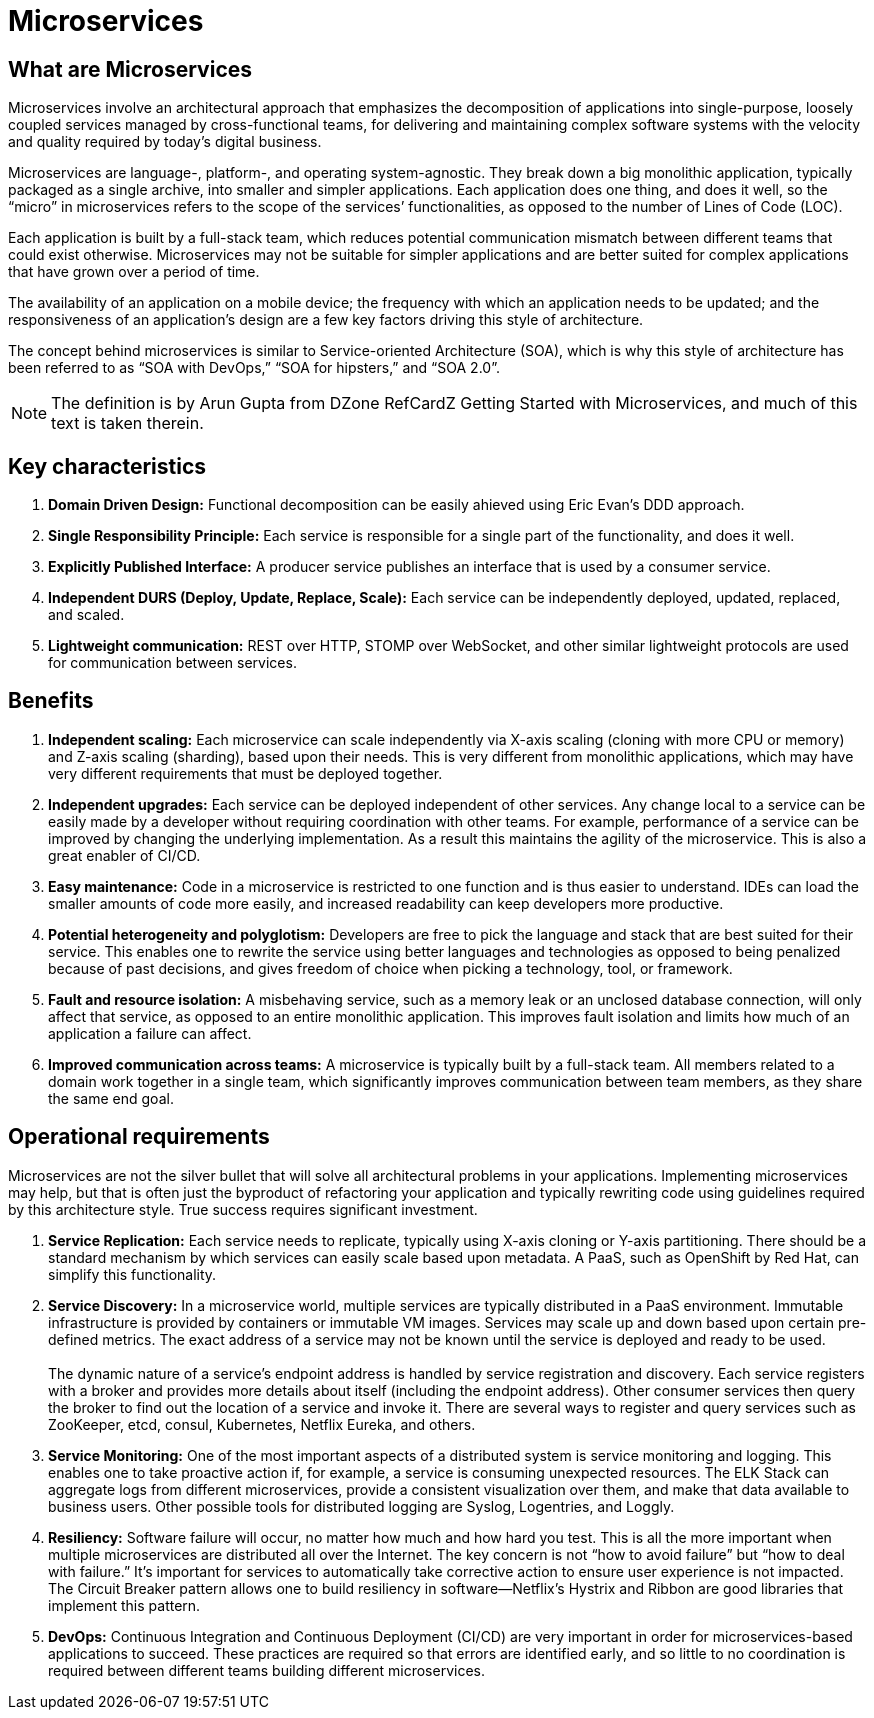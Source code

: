 = Microservices

== What are Microservices
Microservices involve an architectural approach that emphasizes the decomposition of applications into single-purpose, loosely coupled services managed by 
cross-functional teams, for delivering and maintaining complex software systems with the velocity and quality required by today’s digital business.

Microservices are language-, platform-, and operating system-agnostic. They break down a big monolithic application, typically packaged as a single archive, 
into smaller and simpler applications. Each application does one thing, and does it well, so the “micro” in microservices refers to the scope of the services’ 
functionalities, as opposed to the number of Lines of Code (LOC).

Each application is built by a full-stack team, which reduces potential communication mismatch between different teams that could exist otherwise. Microservices
may not be suitable for simpler applications and are better suited for complex applications that have grown over a period of time.

The availability of an application on a mobile device; the frequency with which an application needs to be updated; and the responsiveness of an 
application’s design are a few key factors driving this style of architecture.

The concept behind microservices is similar to Service-oriented Architecture (SOA), which is why this style of architecture has been referred 
to as “SOA with DevOps,” “SOA for hipsters,” and “SOA 2.0”.

NOTE: The definition is by Arun Gupta from DZone RefCardZ Getting Started with Microservices, and much of this text is taken therein.

== Key characteristics
. *Domain Driven Design:* Functional decomposition can be easily ahieved using Eric Evan's DDD approach.
. *Single Responsibility Principle:* Each service is responsible for a single part of the functionality,
and does it well.
. *Explicitly Published Interface:* A producer service publishes an interface that is used by a consumer service.
. *Independent DURS (Deploy, Update, Replace, Scale):* Each service can be independently deployed, updated, replaced, and scaled.
. *Lightweight communication:* REST over HTTP, STOMP over WebSocket, and other similar lightweight protocols are used for communication between services. 

== Benefits
. *Independent scaling:* Each microservice can scale independently via X-axis scaling (cloning with more CPU or memory) and Z-axis scaling (sharding), 
based upon their needs. This is very different from monolithic applications, which may have very different requirements that must be deployed together.
. *Independent upgrades:* Each service can be deployed independent of other services. Any change local to a service can be easily made by a developer 
without requiring coordination with other teams. For example, performance of a service can be improved by changing the underlying implementation. As a 
result this maintains the agility of the microservice. This is also a great enabler of CI/CD.
. *Easy maintenance:* Code in a microservice is restricted to one function and is thus easier to understand. IDEs can load the smaller amounts of code 
more easily, and increased readability can keep developers more productive.
. *Potential heterogeneity and polyglotism:* Developers are free to pick the language and stack that are best suited for their service. This enables one
to rewrite the service using better languages and technologies as opposed to being penalized because of past decisions, and gives freedom of choice when 
picking a technology, tool, or framework.
. *Fault and resource isolation:* A misbehaving service, such as a memory leak or an unclosed database connection, will only affect that service, 
as opposed to an entire monolithic application. This improves fault isolation and limits how much of an application a failure can affect.
. *Improved communication across teams:* A microservice is typically built by a full-stack team. All members related to a domain work together in a single 
team, which significantly improves communication between team members, as they share the same end goal.

== Operational requirements
Microservices are not the silver bullet that will solve all architectural problems in your applications. Implementing microservices may help, but that is
often just the byproduct of refactoring your application and typically rewriting code using guidelines required by this architecture style. True success 
requires significant investment.

. *Service Replication:* Each service needs to replicate, typically using X-axis cloning or Y-axis partitioning. There should be a standard mechanism 
by which services can easily scale based upon metadata. A PaaS, such as OpenShift by Red Hat, can simplify this functionality.
. *Service Discovery:* In a microservice world, multiple services are typically distributed in a PaaS environment. Immutable infrastructure is provided 
by containers or immutable VM images. Services may scale up and down based upon certain pre-defined metrics. The exact address of a service may not be 
known until the service is deployed and ready to be used.{zwsp} +
{zwsp} +
The dynamic nature of a service’s endpoint address is handled by service registration and discovery. Each service registers with a broker and provides
more details about itself (including the endpoint address). Other consumer services then query the broker to find out the location of a service and 
invoke it. There are several ways to register and query services such as ZooKeeper, etcd, consul, Kubernetes, Netflix Eureka, and others.
. *Service Monitoring:* One of the most important aspects of a distributed system is service monitoring and logging. This enables one to take proactive 
action if, for example, a service is consuming unexpected resources. The ELK Stack can aggregate logs from different microservices, provide a consistent 
visualization over them, and make that data available to business users. Other possible tools for distributed logging are Syslog, Logentries, and Loggly.
. *Resiliency:* Software failure will occur, no matter how much and how hard you test. This is all the more important when multiple microservices are 
distributed all over the Internet. The key concern is not “how to avoid failure” but “how to deal with failure.” It’s important for services to 
automatically take corrective action to ensure user experience is not impacted. The Circuit Breaker pattern allows one to build resiliency in 
software—Netflix’s Hystrix and Ribbon are good libraries that implement this pattern.
. *DevOps:* Continuous Integration and Continuous Deployment (CI/CD) are very important in order for microservices-based applications to succeed. These 
practices are required so that errors are identified early, and so little to no coordination is required between different teams building 
different microservices.
